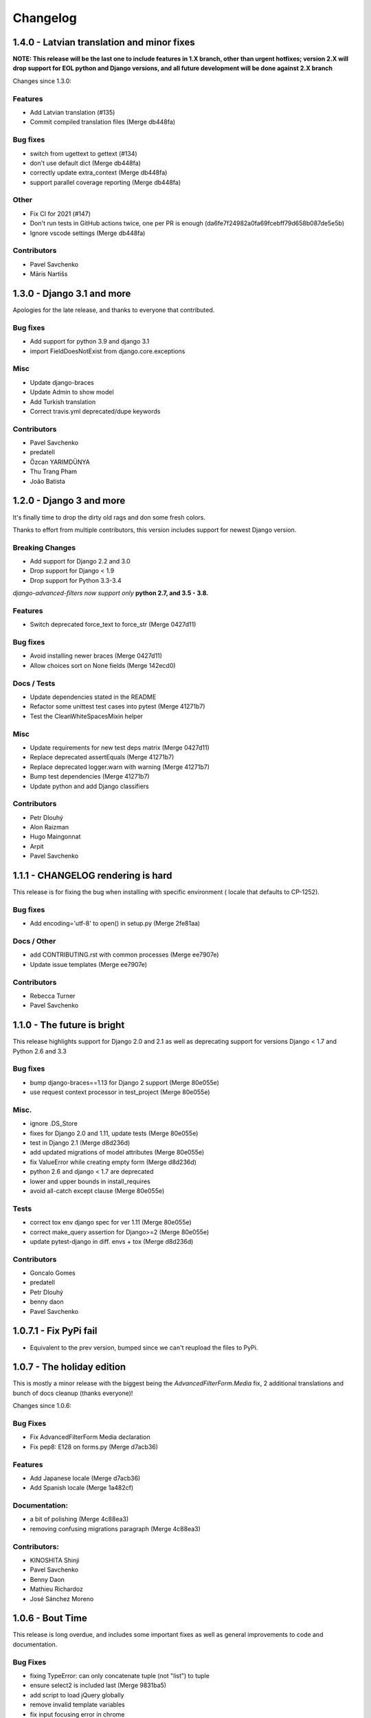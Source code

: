 Changelog
=========

1.4.0 - Latvian translation and minor fixes
-------------------------------------------

**NOTE: This release will be the last one to include features in 1.X branch, other than urgent hotfixes; version 2.X will drop support for EOL python and Django versions, and all future development will be done against 2.X branch**

Changes since 1.3.0:

Features
~~~~~~~~

- Add Latvian translation (#135)
- Commit compiled translation files (Merge db448fa)

Bug fixes
~~~~~~~~~

- switch from ugettext to gettext (#134)
- don't use default dict (Merge db448fa)
- correctly update extra_context (Merge db448fa)
- support parallel coverage reporting (Merge db448fa)

Other
~~~~~

- Fix CI for 2021 (#147)
- Don't run tests in GitHub actions twice, one per PR is enough (da6fe7f24982a0fa69fcebff79d658b087de5e5b)
- Ignore vscode settings (Merge db448fa)

Contributors
~~~~~~~~~~~~

- Pavel Savchenko
- Māris Nartišs


1.3.0 - Django 3.1 and more
---------------------------

Apologies for the late release, and thanks to everyone that contributed.

Bug fixes
~~~~~~~~~

- Add support for python 3.9 and django 3.1
- import FieldDoesNotExist from django.core.exceptions

Misc
~~~~

- Update django-braces
- Update Admin to show model
- Add Turkish translation
- Correct travis.yml deprecated/dupe keywords

Contributors
~~~~~~~~~~~~

- Pavel Savchenko
- predatell
- Özcan YARIMDÜNYA
- Thu Trang Pham
- João Batista


1.2.0 - Django 3 and more
-------------------------

It's finally time to drop the dirty old rags and don some fresh colors.

Thanks to effort from multiple contributors, this version includes support
for newest Django version.

Breaking Changes
~~~~~~~~~~~~~~~~

* Add support for Django 2.2 and 3.0
* Drop support for Django < 1.9
* Drop support for Python 3.3-3.4

*django-advanced-filters now support only* **python 2.7, and 3.5 - 3.8.**

Features
~~~~~~~~

- Switch deprecated force_text to force_str (Merge 0427d11)

Bug fixes
~~~~~~~~~

- Avoid installing newer braces (Merge 0427d11)
- Allow choices sort on None fields (Merge 142ecd0)

Docs / Tests
~~~~~~~~~~~~

- Update dependencies stated in the README
- Refactor some unittest test cases into pytest (Merge 41271b7)
- Test the CleanWhiteSpacesMixin helper

Misc
~~~~

- Update requirements for new test deps matrix (Merge 0427d11)
- Replace deprecated assertEquals (Merge 41271b7)
- Replace deprecated logger.warn with warning (Merge 41271b7)
- Bump test dependencies (Merge 41271b7)
- Update python and add Django classifiers


Contributors
~~~~~~~~~~~~

- Petr Dlouhý
- Alon Raizman
- Hugo Maingonnat
- Arpit
- Pavel Savchenko


1.1.1 - CHANGELOG rendering is hard
-----------------------------------

This release is for fixing the bug when installing with specific environment (
locale that defaults to CP-1252).

Bug fixes
~~~~~~~~~

- Add encoding='utf-8' to open() in setup.py (Merge 2fe81aa)

Docs / Other
~~~~~~~~~~~~

- add CONTRIBUTING.rst with common processes (Merge ee7907e)
- Update issue templates (Merge ee7907e)

Contributors
~~~~~~~~~~~~

- Rebecca Turner
- Pavel Savchenko


1.1.0 - The future is bright
----------------------------

This release highlights support for Django 2.0 and 2.1 as well as
deprecating support for versions Django < 1.7 and Python 2.6 and 3.3

Bug fixes
~~~~~~~~~

- bump django-braces==1.13 for Django 2 support (Merge 80e055e)
- use request context processor in test_project (Merge 80e055e)

Misc.
~~~~~

- ignore .DS_Store
- fixes for Django 2.0 and 1.11, update tests (Merge 80e055e)
- test in Django 2.1 (Merge d8d236d)
- add updated migrations of model attributes (Merge 80e055e)
- fix ValueError while creating empty form (Merge d8d236d)
- python 2.6 and django < 1.7 are deprecated
- lower and upper bounds in install_requires
- avoid all-catch except clause (Merge 80e055e)

Tests
~~~~~

- correct tox env django spec for ver 1.11 (Merge 80e055e)
- correct make_query assertion for Django>=2 (Merge 80e055e)
- update pytest-django in diff. envs + tox (Merge d8d236d)

Contributors
~~~~~~~~~~~~

- Goncalo Gomes
- predatell
- Petr Dlouhý
- benny daon
- Pavel Savchenko


1.0.7.1 - Fix PyPi fail
-----------------------

- Equivalent to the prev version, bumped since we can't reupload the files to PyPi.

1.0.7 - The holiday edition
---------------------------

This is mostly a minor release with the biggest being the `AdvancedFilterForm.Media` fix, 2 additional translations and bunch of docs cleanup (thanks everyone)!

Changes since 1.0.6:

Bug Fixes
~~~~~~~~~

- Fix AdvancedFilterForm Media declaration
- Fix pep8: E128 on forms.py (Merge d7acb36)

Features
~~~~~~~~

- Add Japanese locale (Merge d7acb36)
- Add Spanish locale (Merge 1a482cf)

Documentation:
~~~~~~~~~~~~~~

- a bit of polishing (Merge 4c88ea3)
- removing confusing migrations paragraph (Merge 4c88ea3)

Contributors:
~~~~~~~~~~~~~

- KINOSHITA Shinji
- Pavel Savchenko
- Benny Daon
- Mathieu Richardoz
- José Sánchez Moreno


1.0.6 - Bout Time
-----------------

This release is long overdue, and includes some important fixes as well as general improvements to code and documentation.

Bug Fixes
~~~~~~~~~

- fixing TypeError: can only concatenate tuple (not "list") to tuple
- ensure select2 is included last (Merge 9831ba5)
- add script to load jQuery globally
- remove invalid template variables
- fix input focusing error in chrome
- fix error when one missing range parameter caused error + test (Merge 365b646)

Features
~~~~~~~~

- don't override original change_list_templates in AdminAdvancedFiltersMixin
- make date range placeholder more pleasant (Merge 365b646)
- add created_at field
- Russian locale provided

Documentation
~~~~~~~~~~~~~

   - make it clear easy-select2 is not required anymore (Merge 9831ba5)
   - Clarify how to import AdminAdvancedFiltersMixin in README

Tests
~~~~~

   - add more fields/filter to test ModelAdmin

Contributors
~~~~~~~~~~~~

   - Grigoriy Beziuk
   - Никита Конин
   - Pavel Savchenko
   - Yuval Adam
   - Petr Dlouhý


1.0.5 - Compatibility bump
--------------------------

Bugs
~~~~

- updated AdvancedFilterQueryForm to include numeric comparison operators (Merge d3ee9f4)
- Fixed a bug where editing an existing Advanced Filter defaulted all operators to 'Equals' (Merge d3ee9f4)
- set AFQFormSet extra=0 instead of extra=1. I did this because having to check Delete is not clear to end users. (Merge d3ee9f4)
- changed the Advanced Filter admin so you a User by default can only view/edit filters that they create (unless they are a superuser) (Merge d3ee9f4)
- Fixed failing tests. Fixed bug where users weren't properly getting permissions to change or delete their filters (Merge d3ee9f4)
- changed solution for extra form appearing on editing. Now initialize form checks for falsy value for extra rather than extra just being None (Merge d3ee9f4)
- removed 'not instance from requirements for no extras (Merge d3ee9f4)
- pep8 fix (Merge d3ee9f4)
- Fixed labeling error with 'Greater Than or Equal To' (Merge d3ee9f4)
- Changes URL declaration to avoid deprecated pattern
- select2 only initializes if there are choices available. otherwise, the standard text input will be used (Merge 35d7063)
- Revert "select2 only initializes if there are choices available. otherwise, the standard text input will be used" (Merge 35d7063)
- updated query for choices for select2 field so that it will take only distinct choices. This allows max_choices to be the maximum unique choices. (Merge 35d7063)
- Changes URL declaration to avoid deprecated pattern (Merge 35d7063)
- refactored retrieval of choices so that the db is getting distinct values; added test (Merge 35d7063)
- pep8 (Merge 35d7063)
- Use order_by to avoid ambiguity
- drop django-easy-select2 and include select2 directly

Tests
~~~~~

- test with both Python 3.5 and Django 1.10
- removed print statement from test (Merge 35d7063)
- fixed failing test to account for new distinct for max choices (Merge 35d7063)
- added test to make sure all operators are properly restored from Queries (Merge d3ee9f4)

Contributors
~~~~~~~~~~~~

- Pavel Savchenko
- PJ Passalacqua
- Hermano Cabral


1.0.4 - Unbreak Python 3
------------------------

This release contains a fix to allow distribution installation on Python 3 which was broken since 1.0.2

1.0.3 - The Package Fix
-----------------------

This is a quick fix for packaging (setup.py) errors and documentation.

Bugs
~~~~

-  add missing Django 1.7 migrations
-  README updated to mention ``manage.py migrate`` command
-  Use ReST for README and CHANGELOG: avoid conversion from markdown


1.0.2 - A Better Future
-----------------------

This release features better test coverage and support for Django 1.9.

Bugs
~~~~

-  stretch formset table to the modal container width
-  toggle advanced ``vendor/jquery`` dir according to Django version
-  retain support older Django versions
-  clean up legacy tags in templates

Tests
~~~~~

-  add admin views tests
-  add Django 1.9 to test matrix
-  other minor improvements

Docs
~~~~

-  Improve README with a newer screenshot and pretty tables for badges

Contributors:
~~~~~~~~~~~~~

-  Pavel Savchenko
-  Leonardo J. Caballero G
-  Schuyler Duveen

1.0.1 - A Public Release
------------------------

Bugs
~~~~

-  proper support for py26 and py3X and different Django releases
-  avoid querying all instances for choices
-  resolve settings inside view and refine error handling

Tests
~~~~~

-  add doctests to the ``form_helpers``
-  add tests for ``forms``
-  add test case ``views.TestGetFieldChoicesView``
-  setup.py/travis: add ``test-reqs.txt`` as extras\_require
-  refactor testing to use ``py.test`` and run ``tox`` from ``setup.py``
-  travis: use latest version of each Django release

Docs:
~~~~~

-  ``README``: explain what we test against

1.0 - First contact
-------------------

Major changes
~~~~~~~~~~~~~

-  Add a new (required) field
   ```AdvancedFilter.model`` <https://raw.githubusercontent.com/modlinltd/django-advanced-filters/develop/README.rst#model-correlation>`__
-  Add parsing query dict into initialized formsets (allows for `editing
   existing
   instance <https://raw.githubusercontent.com/modlinltd/django-advanced-filters/develop/README.rst#editing-previously-created-advanced-filters>`__).
-  Add
   ```AdvancedFilterAdmin`` <#editing-previously-created-advanced-filters>`__
   for actually accessing and `editing existing ``AdvancedFilter``
   instances <https://raw.githubusercontent.com/modlinltd/django-advanced-filters/develop/README.rst#editing-previously-created-advanced-filters>`__.
-  Use `Select2 <https://github.com/asyncee/django-easy-select2>`__ and
   an AJAX view to dynamically populate ```field``
   options <https://raw.githubusercontent.com/modlinltd/django-advanced-filters/develop/README.rst#fields>`__.
-  Add proper support for nested serialization of queries.

Minor changes
~~~~~~~~~~~~~

-  Implement more ```operators`` <https://raw.githubusercontent.com/modlinltd/django-advanced-filters/develop/README.rst#operators>`__ (``isnull``,
   ``istrue`` and ``isfalse``)
-  Allow `custom verbose naming of fields in
   advanced\_filter\_fields <https://raw.githubusercontent.com/modlinltd/django-advanced-filters/develop/README.rst#custom-naming-of-fields>`__
-  Add helper methods to the model to hide (and decouple) core
   serialization functionality from users.
-  Strip whitespace in field values validation
-  Setup and packaging (``setup.py``/``MANIFEST.in``)
-  Hide ``QSerializer`` calling logic in the model
-  Allow modifying ``advanced_filter_form`` property (defaults to
   ``AdvancedFilterForm``)
-  Correct documentation regarding position of mixin in subclass (issue
   #1)
